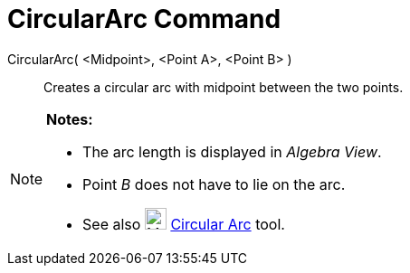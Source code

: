 = CircularArc Command

CircularArc( <Midpoint>, <Point A>, <Point B> )::
  Creates a circular arc with midpoint between the two points.

[NOTE]
====

*Notes:*

* The arc length is displayed in _Algebra View_.
* Point _B_ does not have to lie on the arc.
* See also image:24px-Mode_circlearc3.svg.png[Mode circlearc3.svg,width=24,height=24]
xref:/tools/Circular_Arc_Tool.adoc[Circular Arc] tool.

====
